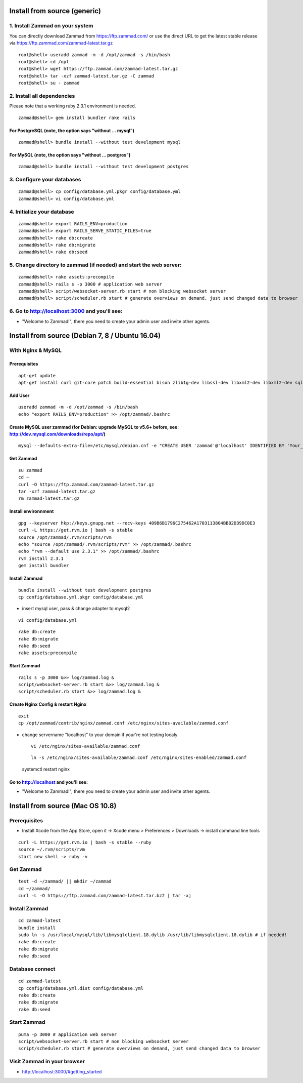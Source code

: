 Install from source (generic)
*****************************

1. Install Zammad on your system
================================

You can directly download Zammad from https://ftp.zammad.com/ or use the direct URL to get the latest stable release via https://ftp.zammad.com/zammad-latest.tar.gz

::

 root@shell> useradd zammad -m -d /opt/zammad -s /bin/bash
 root@shell> cd /opt
 root@shell> wget https://ftp.zammad.com/zammad-latest.tar.gz
 root@shell> tar -xzf zammad-latest.tar.gz -C zammad
 root@shell> su - zammad


2. Install all dependencies
===========================

Please note that a working ruby 2.3.1 environment is needed.

::

 zammad@shell> gem install bundler rake rails

For PostgreSQL (note, the option says "without ... mysql")
----------------------------------------------------------

::

 zammad@shell> bundle install --without test development mysql

For MySQL (note, the option says "without ... postgres")
--------------------------------------------------------

::

 zammad@shell> bundle install --without test development postgres


3. Configure your databases
===========================

::

 zammad@shell> cp config/database.yml.pkgr config/database.yml
 zammad@shell> vi config/database.yml


4. Initialize your database
===========================

::

 zammad@shell> export RAILS_ENV=production
 zammad@shell> export RAILS_SERVE_STATIC_FILES=true
 zammad@shell> rake db:create
 zammad@shell> rake db:migrate
 zammad@shell> rake db:seed


5. Change directory to zammad (if needed) and start the web server:
===================================================================

::

 zammad@shell> rake assets:precompile
 zammad@shell> rails s -p 3000 # application web server
 zammad@shell> script/websocket-server.rb start # non blocking websocket server
 zammad@shell> script/scheduler.rb start # generate overviews on demand, just send changed data to browser


6. Go to http://localhost:3000 and you'll see:
==============================================

* "Welcome to Zammad!", there you need to create your admin user and invite other agents.






Install from source (Debian 7, 8 / Ubuntu 16.04)
************************************************

With Nginx & MySQL
==================

Prerequisites
-------------

::

 apt-get update
 apt-get install curl git-core patch build-essential bison zlib1g-dev libssl-dev libxml2-dev libxml2-dev sqlite3 libsqlite3-dev autotools-dev libxslt1-dev libyaml-0-2 autoconf automake libreadline6-dev libyaml-dev libtool libgmp-dev libgdbm-dev libncurses5-dev pkg-config libffi-dev libmysqlclient-dev mysql-server nginx gawk

Add User
--------

::

 useradd zammad -m -d /opt/zammad -s /bin/bash
 echo "export RAILS_ENV=production" >> /opt/zammad/.bashrc


Create MySQL user zammad (for Debian: upgrade MySQL to v5.6+ before, see: http://dev.mysql.com/downloads/repo/apt/)
-------------------------------------------------------------------------------------------------------------------

::

 mysql --defaults-extra-file=/etc/mysql/debian.cnf -e "CREATE USER 'zammad'@'localhost' IDENTIFIED BY 'Your_Pass_Word'; GRANT ALL PRIVILEGES ON zammad_prod.* TO 'zammad'@'localhost'; FLUSH PRIVILEGES;"

Get Zammad
----------

::

 su zammad
 cd ~
 curl -O https://ftp.zammad.com/zammad-latest.tar.gz
 tar -xzf zammad-latest.tar.gz
 rm zammad-latest.tar.gz


Install environnment
--------------------

::

 gpg --keyserver hkp://keys.gnupg.net --recv-keys 409B6B1796C275462A1703113804BB82D39DC0E3
 curl -L https://get.rvm.io | bash -s stable
 source /opt/zammad/.rvm/scripts/rvm
 echo "source /opt/zammad/.rvm/scripts/rvm" >> /opt/zammad/.bashrc
 echo "rvm --default use 2.3.1" >> /opt/zammad/.bashrc
 rvm install 2.3.1
 gem install bundler

Install Zammad
--------------

::

 bundle install --without test development postgres
 cp config/database.yml.pkgr config/database.yml

* insert mysql user, pass & change adapter to mysql2

::

 vi config/database.yml

::

 rake db:create
 rake db:migrate
 rake db:seed
 rake assets:precompile

Start Zammad
------------

::

 rails s -p 3000 &>> log/zammad.log &
 script/websocket-server.rb start &>> log/zammad.log &
 script/scheduler.rb start &>> log/zammad.log &



Create Nginx Config & restart Nginx
-----------------------------------

::

 exit
 cp /opt/zammad/contrib/nginx/zammad.conf /etc/nginx/sites-available/zammad.conf

* change servername "localhost" to your domain if your're not testing localy

 ::

  vi /etc/nginx/sites-available/zammad.conf

 ::

  ln -s /etc/nginx/sites-available/zammad.conf /etc/nginx/sites-enabled/zammad.conf


 ::

 systemctl restart nginx


Go to http://localhost and you'll see:
--------------------------------------

* "Welcome to Zammad!", there you need to create your admin user and invite other agents.



Install from source (Mac OS 10.8)
*********************************

Prerequisites
=============

* Install Xcode from the App Store, open it -> Xcode menu > Preferences > Downloads -> install command line tools

::

 curl -L https://get.rvm.io | bash -s stable --ruby
 source ~/.rvm/scripts/rvm
 start new shell -> ruby -v

Get Zammad
==========

::

 test -d ~/zammad/ || mkdir ~/zammad
 cd ~/zammad/
 curl -L -O https://ftp.zammad.com/zammad-latest.tar.bz2 | tar -xj


Install Zammad
==============

::

 cd zammad-latest
 bundle install
 sudo ln -s /usr/local/mysql/lib/libmysqlclient.18.dylib /usr/lib/libmysqlclient.18.dylib # if needed!
 rake db:create
 rake db:migrate
 rake db:seed


Database connect
================

::

 cd zammad-latest
 cp config/database.yml.dist config/database.yml
 rake db:create
 rake db:migrate
 rake db:seed

Start Zammad
============

::

 puma -p 3000 # application web server
 script/websocket-server.rb start # non blocking websocket server
 script/scheduler.rb start # generate overviews on demand, just send changed data to browser


Visit Zammad in your browser
============================

* http://localhost:3000/#getting_started
